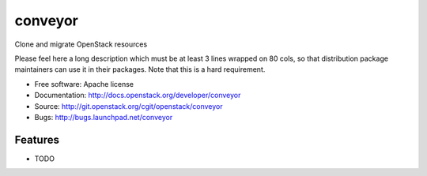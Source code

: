 ===============================
conveyor
===============================

Clone and migrate OpenStack resources

Please feel here a long description which must be at least 3 lines wrapped on
80 cols, so that distribution package maintainers can use it in their packages.
Note that this is a hard requirement.

* Free software: Apache license
* Documentation: http://docs.openstack.org/developer/conveyor
* Source: http://git.openstack.org/cgit/openstack/conveyor
* Bugs: http://bugs.launchpad.net/conveyor

Features
--------

* TODO
